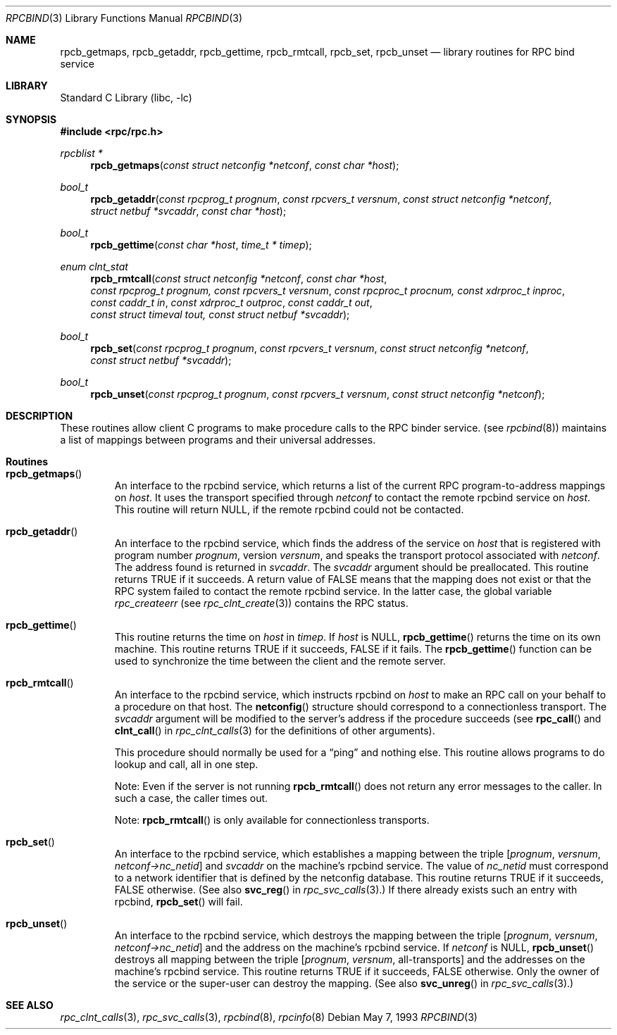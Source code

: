 .\" @(#)rpcbind.3n 1.25 93/05/07 SMI; from SVr4
.\" Copyright 1989 AT&T
.\" Copyright (c) 1988 Sun Microsystem's, Inc. - All Right's Reserved.
.\"	$NetBSD: rpcbind.3,v 1.2 2000/06/03 18:47:28 fvdl Exp	$
.\" $FreeBSD: releng/9.2/lib/libc/rpc/rpcbind.3 141580 2005-02-09 18:07:17Z ru $
.Dd May 7, 1993
.Dt RPCBIND 3
.Os
.Sh NAME
.Nm rpcb_getmaps ,
.Nm rpcb_getaddr ,
.Nm rpcb_gettime ,
.Nm rpcb_rmtcall ,
.Nm rpcb_set ,
.Nm rpcb_unset
.Nd library routines for RPC bind service
.Sh LIBRARY
.Lb libc
.Sh SYNOPSIS
.In rpc/rpc.h
.Ft "rpcblist *"
.Fn rpcb_getmaps "const struct netconfig *netconf" "const char *host"
.Ft bool_t
.Fn rpcb_getaddr "const rpcprog_t prognum" "const rpcvers_t versnum" "const struct netconfig *netconf" "struct netbuf *svcaddr" "const char *host"
.Ft bool_t
.Fn rpcb_gettime "const char *host" "time_t * timep"
.Ft "enum clnt_stat"
.Fn rpcb_rmtcall "const struct netconfig *netconf" "const char *host" "const rpcprog_t prognum, const rpcvers_t versnum" "const rpcproc_t procnum, const xdrproc_t inproc" "const caddr_t in" "const xdrproc_t outproc" "const caddr_t out" "const struct timeval tout, const struct netbuf *svcaddr"
.Ft bool_t
.Fn rpcb_set "const rpcprog_t prognum" "const rpcvers_t versnum" "const struct netconfig *netconf" "const struct netbuf *svcaddr"
.Ft bool_t
.Fn rpcb_unset "const rpcprog_t prognum" "const rpcvers_t versnum" "const struct netconfig *netconf"
.Sh DESCRIPTION
These routines allow client C programs to make procedure
calls to the RPC binder service.
(see
.Xr rpcbind 8 )
maintains a list of mappings between programs
and their universal addresses.
.Sh Routines
.Bl -tag -width XXXXX
.It Fn rpcb_getmaps
An interface to the rpcbind service,
which returns a list of the current
RPC program-to-address mappings on
.Fa host .
It uses the transport specified through
.Fa netconf
to contact the remote rpcbind
service on
.Fa host .
This routine will return
.Dv NULL ,
if the remote rpcbind could not be contacted.
.It Fn rpcb_getaddr
An interface to the rpcbind
service, which finds the address of the service on
.Fa host
that is registered with program number
.Fa prognum ,
version
.Fa versnum ,
and speaks the transport protocol associated with
.Fa netconf .
The address found is returned in
.Fa svcaddr .
The
.Fa svcaddr
argument
should be preallocated.
This routine returns
.Dv TRUE
if it succeeds.
A return value of
.Dv FALSE
means that the mapping does not exist
or that the RPC
system failed to contact the remote
rpcbind service.
In the latter case, the global variable
.Va rpc_createerr
(see
.Xr rpc_clnt_create 3 )
contains the
RPC status.
.It Fn rpcb_gettime
This routine returns the time on
.Fa host
in
.Fa timep .
If
.Fa host
is
.Dv NULL ,
.Fn rpcb_gettime
returns the time on its own machine.
This routine returns
.Dv TRUE
if it succeeds,
.Dv FALSE
if it fails.
The
.Fn rpcb_gettime
function
can be used to synchronize the time between the
client and the remote server.
.It Fn rpcb_rmtcall
An interface to the rpcbind service, which instructs
rpcbind on
.Fa host
to make an RPC
call on your behalf to a procedure on that host.
The
.Fn netconfig
structure should correspond to a connectionless transport.
The
.Fa svcaddr
argument
will be modified to the server's address if the procedure succeeds
(see
.Fn rpc_call
and
.Fn clnt_call
in
.Xr rpc_clnt_calls 3
for the definitions of other arguments).
.Pp
This procedure should normally be used for a
.Dq ping
and nothing else.
This routine allows programs to do lookup and call, all in one step.
.Pp
Note: Even if the server is not running
.Fn rpcb_rmtcall
does not return any error messages to the caller.
In such a case, the caller times out.
.Pp
Note:
.Fn rpcb_rmtcall
is only available for connectionless transports.
.It Fn rpcb_set
An interface to the rpcbind
service, which establishes a mapping between the triple
.Bq Fa prognum , versnum , netconf->nc_netid
and
.Fa svcaddr
on the machine's rpcbind
service.
The value of
.Fa nc_netid
must correspond to a network identifier that is defined by the
netconfig database.
This routine returns
.Dv TRUE
if it succeeds,
.Dv FALSE
otherwise.
(See also
.Fn svc_reg
in
.Xr rpc_svc_calls 3 . )
If there already exists such an entry with rpcbind,
.Fn rpcb_set
will fail.
.It Fn rpcb_unset
An interface to the rpcbind
service, which destroys the mapping between the triple
.Bq Fa prognum , versnum , netconf->nc_netid
and the address on the machine's rpcbind
service.
If
.Fa netconf
is
.Dv NULL ,
.Fn rpcb_unset
destroys all mapping between the triple
.Bq Fa prognum , versnum , No all-transports
and the addresses on the machine's rpcbind service.
This routine returns
.Dv TRUE
if it succeeds,
.Dv FALSE
otherwise.
Only the owner of the service or the super-user can destroy the mapping.
(See also
.Fn svc_unreg
in
.Xr rpc_svc_calls 3 . )
.El
.Sh SEE ALSO
.Xr rpc_clnt_calls 3 ,
.Xr rpc_svc_calls 3 ,
.Xr rpcbind 8 ,
.Xr rpcinfo 8
